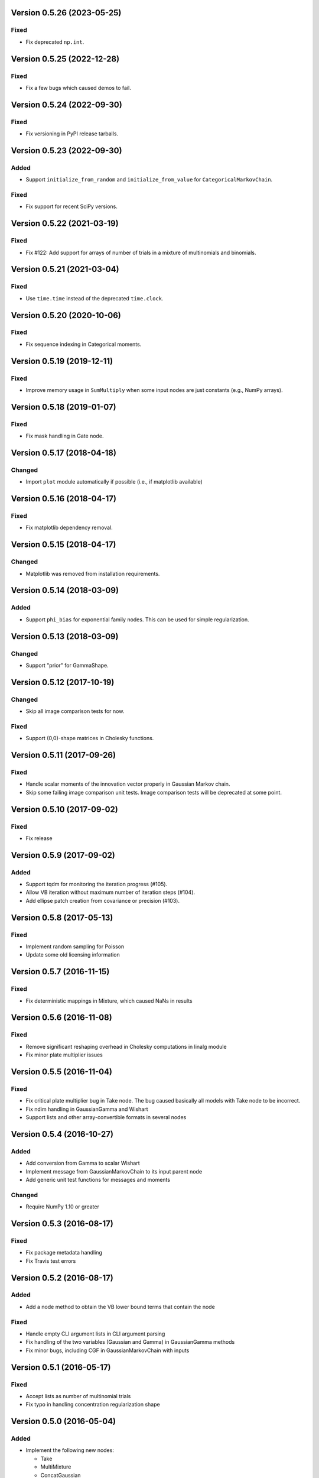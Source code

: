 Version 0.5.26 (2023-05-25)
+++++++++++++++++++++++++++

Fixed
.....

* Fix deprecated ``np.int``.


Version 0.5.25 (2022-12-28)
+++++++++++++++++++++++++++

Fixed
.....

* Fix a few bugs which caused demos to fail.


Version 0.5.24 (2022-09-30)
+++++++++++++++++++++++++++

Fixed
.....

* Fix versioning in PyPI release tarballs.


Version 0.5.23 (2022-09-30)
+++++++++++++++++++++++++++

Added
.....

* Support ``initialize_from_random`` and ``initialize_from_value`` for
  ``CategoricalMarkovChain``.

Fixed
.....

* Fix support for recent SciPy versions.


Version 0.5.22 (2021-03-19)
+++++++++++++++++++++++++++

Fixed
.....

* Fix #122: Add support for arrays of number of trials in a mixture of
  multinomials and binomials.


Version 0.5.21 (2021-03-04)
+++++++++++++++++++++++++++

Fixed
.....

* Use ``time.time`` instead of the deprecated ``time.clock``.


Version 0.5.20 (2020-10-06)
+++++++++++++++++++++++++++

Fixed
.....

* Fix sequence indexing in Categorical moments.


Version 0.5.19 (2019-12-11)
+++++++++++++++++++++++++++

Fixed
.....

* Improve memory usage in ``SumMultiply`` when some input nodes are just
  constants (e.g., NumPy arrays).


Version 0.5.18 (2019-01-07)
+++++++++++++++++++++++++++

Fixed
.....

* Fix mask handling in Gate node.


Version 0.5.17 (2018-04-18)
+++++++++++++++++++++++++++

Changed
.......

* Import ``plot`` module automatically if possible (i.e., if matplotlib
  available)


Version 0.5.16 (2018-04-17)
+++++++++++++++++++++++++++

Fixed
.....

* Fix matplotlib dependency removal.


Version 0.5.15 (2018-04-17)
+++++++++++++++++++++++++++

Changed
.......

* Matplotlib was removed from installation requirements.


Version 0.5.14 (2018-03-09)
+++++++++++++++++++++++++++

Added
.....

* Support ``phi_bias`` for exponential family nodes. This can be used for simple
  regularization.


Version 0.5.13 (2018-03-09)
+++++++++++++++++++++++++++

Changed
.......

* Support "prior" for GammaShape.


Version 0.5.12 (2017-10-19)
+++++++++++++++++++++++++++

Changed
.......

* Skip all image comparison tests for now.

Fixed
.....

* Support (0,0)-shape matrices in Cholesky functions.


Version 0.5.11 (2017-09-26)
+++++++++++++++++++++++++++

Fixed
.....

* Handle scalar moments of the innovation vector properly in Gaussian Markov
  chain.

* Skip some failing image comparison unit tests. Image comparison tests will be
  deprecated at some point.


Version 0.5.10 (2017-09-02)
+++++++++++++++++++++++++++

Fixed
.....

* Fix release


Version 0.5.9 (2017-09-02)
++++++++++++++++++++++++++

Added
.....

* Support tqdm for monitoring the iteration progress (#105).

* Allow VB iteration without maximum number of iteration steps (#104).

* Add ellipse patch creation from covariance or precision (#103).


Version 0.5.8 (2017-05-13)
++++++++++++++++++++++++++

Fixed
.....

* Implement random sampling for Poisson

* Update some old licensing information


Version 0.5.7 (2016-11-15)
++++++++++++++++++++++++++

Fixed
.....

* Fix deterministic mappings in Mixture, which caused NaNs in results


Version 0.5.6 (2016-11-08)
++++++++++++++++++++++++++

Fixed
.....

* Remove significant reshaping overhead in Cholesky computations in linalg
  module

* Fix minor plate multiplier issues


Version 0.5.5 (2016-11-04)
++++++++++++++++++++++++++

Fixed
.....

* Fix critical plate multiplier bug in Take node. The bug caused basically all
  models with Take node to be incorrect.

* Fix ndim handling in GaussianGamma and Wishart

* Support lists and other array-convertible formats in several nodes


Version 0.5.4 (2016-10-27)
++++++++++++++++++++++++++

Added
.....

* Add conversion from Gamma to scalar Wishart

* Implement message from GaussianMarkovChain to its input parent node

* Add generic unit test functions for messages and moments

Changed
.......

* Require NumPy 1.10 or greater


Version 0.5.3 (2016-08-17)
++++++++++++++++++++++++++

Fixed
.....

* Fix package metadata handling

* Fix Travis test errors


Version 0.5.2 (2016-08-17)
++++++++++++++++++++++++++

Added
.....

* Add a node method to obtain the VB lower bound terms that contain the node

Fixed
.....

* Handle empty CLI argument lists in CLI argument parsing

* Fix handling of the two variables (Gaussian and Gamma) in GaussianGamma
  methods

* Fix minor bugs, including CGF in GaussianMarkovChain with inputs


Version 0.5.1 (2016-05-17)
++++++++++++++++++++++++++

Fixed
.....

* Accept lists as number of multinomial trials

* Fix typo in handling concentration regularization shape


Version 0.5.0 (2016-05-04)
++++++++++++++++++++++++++

Added
.....

* Implement the following new nodes:

  - Take
  - MultiMixture
  - ConcatGaussian
  - GaussianWishart
  - GaussianGamma
  - Choose
  - Concentration
  - MaximumLikelihood
  - Function

* Add preliminary support for maximum likelihood estimation (implemented only
  for Wishart moments now)

* Support multiplying Wishart variable by a gamma variable (scale method in
  Wishart class)

* Support GaussianWishart and GaussianGamma in GaussianMarkovChain

* Support 1-p operation (complement) for beta variables

* Implement random sampling for Multinomial node

* Support ndim in many linalg functions and Gaussian-related nodes

* Add conjugate gradient support for Multinomial and Mixture

* Support monitoring of only some nodes when learning

* Add diag() method to Gamma node

* Add some examples as Jupyter notebooks

Changed
.......

* Simplify GaussianARD mean parent handling

* Move documentation to Read the Docs

Fixed
.....

* Fix an axis mapping bug in Mixture (#39)

* Fix NaN issue in Mixture with deterministic mappings (#66)

* Fix Dirichlet node parent validation

* Fix VB iteration when no data given (#67)

* Fix axis label support in Hinton plots (#64)

* Fix recursive node deletion

Version 0.4.1 (2015-11-02)
++++++++++++++++++++++++++

* Define extra dependencies needed to build the documentation

Version 0.4.0 (2015-11-02)
+++++++++++++++++++++++++++

* Implement Add node for Gaussian nodes

* Raise error if attempting to install on Python 2

* Return both relative and absolute errors from numerical gradient checking

* Add nose plugin to filter unit test warnings appropriately

Version 0.3.9 (2015-10-16)
++++++++++++++++++++++++++

* Fix Gaussian ARD node sampling

Version 0.3.8 (2015-10-16)
++++++++++++++++++++++++++

* Fix Gaussian node sampling

Version 0.3.7 (2015-09-23)
++++++++++++++++++++++++++

* Enable keyword arguments when plotting via the inference engine

* Add initial support for logging

Version 0.3.6 (2015-08-12)
++++++++++++++++++++++++++

* Add maximum likelihood node for the shape parameter of Gamma

* Fix Hinton diagrams for 1-D and 0-D Gaussians

* Fix autosave interval counter

* Fix bugs in constant nodes

Version 0.3.5 (2015-06-09)
++++++++++++++++++++++++++

* Fix indexing bug in VB optimization (not VB-EM)

* Fix demos

Version 0.3.4 (2015-06-09)
++++++++++++++++++++++++++

* Fix computation of probability density of Dirichlet nodes

* Use unit tests for all code snippets in docstrings and documentation

Version 0.3.3 (2015-06-05)
++++++++++++++++++++++++++

* Change license to the MIT license

* Improve SumMultiply efficiency

* Hinton diagrams for gamma variables

* Possible to load only nodes from HDF5 results

Version 0.3.2 (2015-03-16)
++++++++++++++++++++++++++

* Concatenate node added

* Unit tests for plotting fixed

Version 0.3.1 (2015-03-12)
++++++++++++++++++++++++++

* Gaussian mixture 2D plotting improvements

* Covariance matrix sampling improvements

* Minor documentation fixes

Version 0.3 (2015-03-05)
++++++++++++++++++++++++

* Add gradient-based optimization methods (Riemannian/natural gradient or normal)

* Add collapsed inference

* Add the pattern search method

* Add deterministic annealing

* Add stochastic variational inference

* Add optional input signals to Gaussian Markov chains

* Add unit tests for plotting functions (by Hannu Hartikainen)

* Add printing support to nodes

* Drop Python 3.2 support

Version 0.2.3 (2014-12-03)
++++++++++++++++++++++++++

* Fix matplotlib compatibility broken by recent changes in matplotlib

* Add random sampling for Binomial and Bernoulli nodes

* Fix minor bugs, for instance, in plot module

Version 0.2.2 (2014-11-01)
++++++++++++++++++++++++++

* Fix normalization of categorical Markov chain probabilities (fixes HMM demo)

* Fix initialization from parameter values

Version 0.2.1 (2014-09-30)
++++++++++++++++++++++++++

* Add workaround for matplotlib 1.4.0 bug related to interactive mode which
  affected monitoring

* Fix bugs in Hinton diagrams for Gaussian variables

Version 0.2 (2014-08-06)
++++++++++++++++++++++++

* Added all remaining common distributions: Bernoulli, binomial, multinomial,
  Poisson, beta, exponential.

* Added Gaussian arrays (not just scalars or vectors).

* Added Gaussian Markov chains with time-varying or swithing dynamics.

* Added discrete Markov chains (enabling hidden Markov models).

* Added joint Gaussian-Wishart and Gaussian-gamma nodes.

* Added deterministic gating node.

* Added deterministic general sum-product node.

* Added parameter expansion for Gaussian arrays and time-varying/switching
  Gaussian Markov chains.

* Added new plotting functions: pdf, Hinton diagram.

* Added monitoring of posterior distributions during iteration.

* Finished documentation and added API.

Version 0.1 (2013-07-25)
++++++++++++++++++++++++

* Added variational message passing inference engine.

* Added the following common distributions: Gaussian vector, gamma, Wishart,
  Dirichlet, categorical.

* Added Gaussian Markov chain.

* Added parameter expansion for Gaussian vectors and Gaussian Markov chain.

* Added stochastic mixture node.

* Added deterministic dot product node.

* Created preliminary version of the documentation.
